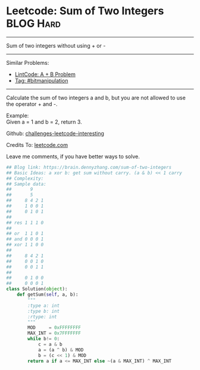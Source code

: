 * Leetcode: Sum of Two Integers                                   :BLOG:Hard:
#+STARTUP: showeverything
#+OPTIONS: toc:nil \n:t ^:nil creator:nil d:nil
:PROPERTIES:
:type:     bitmanipulation, redo, math
:END:
---------------------------------------------------------------------
Sum of two integers without using + or -
---------------------------------------------------------------------
Similar Problems:
- [[https://brain.dennyzhang.com/a-b-problem][LintCode: A + B Problem]]
- [[https://brain.dennyzhang.com/tag/bitmanipulation][Tag: #bitmanipulation]]
---------------------------------------------------------------------
Calculate the sum of two integers a and b, but you are not allowed to use the operator + and -.

Example:
Given a = 1 and b = 2, return 3.

Github: [[url-external:https://github.com/DennyZhang/challenges-leetcode-interesting/tree/master/sum-of-two-integers][challenges-leetcode-interesting]]

Credits To: [[url-external:https://leetcode.com/problems/sum-of-two-integers/description/][leetcode.com]]

Leave me comments, if you have better ways to solve.

#+BEGIN_SRC python
## Blog link: https://brain.dennyzhang.com/sum-of-two-integers
## Basic Ideas: a xor b: get sum without carry. (a & b) << 1 carry
## Complexity:
## Sample data:
##       9
##       5
##     8 4 2 1
##     1 0 0 1
##     0 1 0 1
##
## res 1 1 1 0
##
## or  1 1 0 1
## and 0 0 0 1
## xor 1 1 0 0
##
##     8 4 2 1
##     0 0 1 0
##     0 0 1 1
##
##     0 1 0 0
##     0 0 0 1
class Solution(object):
    def getSum(self, a, b):
        """
        :type a: int
        :type b: int
        :rtype: int
        """
        MOD     = 0xFFFFFFFF
        MAX_INT = 0x7FFFFFFF
        while b!= 0:
            c = a & b
            a = (a ^ b) & MOD
            b = (c << 1) & MOD
        return a if a <= MAX_INT else ~(a & MAX_INT) ^ MAX_INT
#+END_SRC
